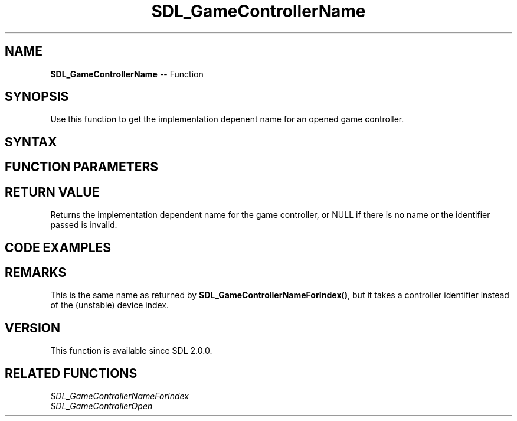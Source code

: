 .TH SDL_GameControllerName 3 "2018.10.07" "https://github.com/haxpor/sdl2-manpage" "SDL2"
.SH NAME
\fBSDL_GameControllerName\fR -- Function

.SH SYNOPSIS
Use this function to get the implementation depenent name for an opened game controller.

.SH SYNTAX
.TS
tab(:) allbox;
a.
T{
.nf
const char* SDL_GameControllerName(SDL_GameController* gamecontroller)
.fi
T}
.TE

.SH FUNCTION PARAMETERS
.TS
tab(:) allbox;
ab l.
gamecontroller:T{
a game controller identifier previously returned by \fBSDL_GameControllerOpen()\fR
T}
.TE

.SH RETURN VALUE
Returns the implementation dependent name for the game controller, or NULL if there is no name or the identifier passed is invalid.

.SH CODE EXAMPLES
.TS
tab(:) allbox;
a.
T{
.nf
SDL_GameController* controller = NULL;
for (int i=0; i<SDL_NumJoysticks(); ++i)
{
  controller = SDL_GameControllerOpen(i);
  if (controller)
  {
    break;
  }
}

if (controller)
{
  printf("Found a valid controller, named: %s\n", SDL_GameControllerName(controller));
}
.fi
T}
.TE

.SH REMARKS
This is the same name as returned by \fBSDL_GameControllerNameForIndex()\fR, but it takes a controller identifier instead of the (unstable) device index.

.SH VERSION
This function is available since SDL 2.0.0.

.SH RELATED FUNCTIONS
\fISDL_GameControllerNameForIndex
.br
\fISDL_GameControllerOpen
